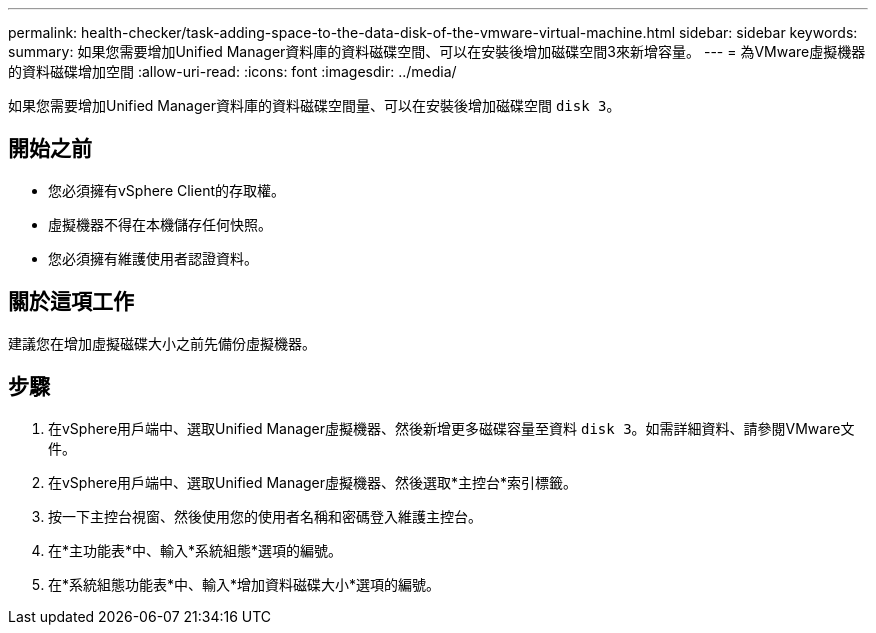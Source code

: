 ---
permalink: health-checker/task-adding-space-to-the-data-disk-of-the-vmware-virtual-machine.html 
sidebar: sidebar 
keywords:  
summary: 如果您需要增加Unified Manager資料庫的資料磁碟空間、可以在安裝後增加磁碟空間3來新增容量。 
---
= 為VMware虛擬機器的資料磁碟增加空間
:allow-uri-read: 
:icons: font
:imagesdir: ../media/


[role="lead"]
如果您需要增加Unified Manager資料庫的資料磁碟空間量、可以在安裝後增加磁碟空間 `disk 3`。



== 開始之前

* 您必須擁有vSphere Client的存取權。
* 虛擬機器不得在本機儲存任何快照。
* 您必須擁有維護使用者認證資料。




== 關於這項工作

建議您在增加虛擬磁碟大小之前先備份虛擬機器。



== 步驟

. 在vSphere用戶端中、選取Unified Manager虛擬機器、然後新增更多磁碟容量至資料 `disk 3`。如需詳細資料、請參閱VMware文件。
. 在vSphere用戶端中、選取Unified Manager虛擬機器、然後選取*主控台*索引標籤。
. 按一下主控台視窗、然後使用您的使用者名稱和密碼登入維護主控台。
. 在*主功能表*中、輸入*系統組態*選項的編號。
. 在*系統組態功能表*中、輸入*增加資料磁碟大小*選項的編號。

